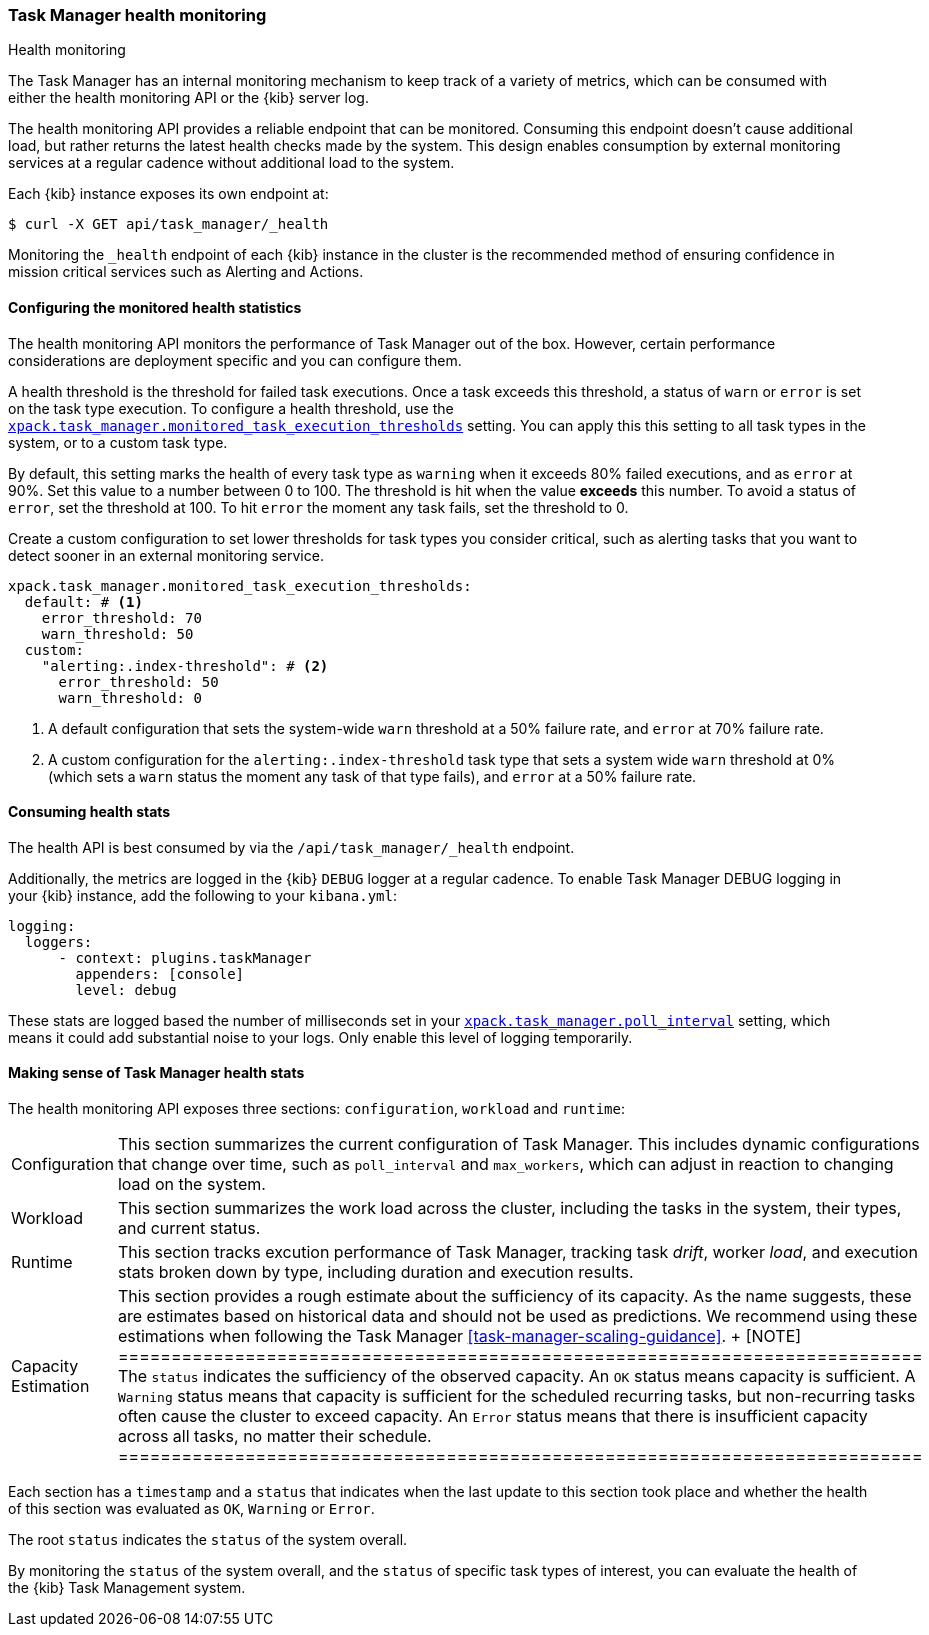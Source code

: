 [role="xpack"]
[[task-manager-health-monitoring]]
=== Task Manager health monitoring

++++
<titleabbrev>Health monitoring</titleabbrev>
++++

The Task Manager has an internal monitoring mechanism to keep track of a variety of metrics, which can be consumed with either the health monitoring API or the {kib} server log.

The health monitoring API provides a reliable endpoint that can be monitored.
Consuming this endpoint doesn't cause additional load, but rather returns the latest health checks made by the system. This design enables consumption by external monitoring services at a regular cadence without additional load to the system.

Each {kib} instance exposes its own endpoint at:

[source,sh]
--------------------------------------------------
$ curl -X GET api/task_manager/_health
--------------------------------------------------
// KIBANA

Monitoring the `_health` endpoint of each {kib} instance in the cluster is the recommended method of ensuring confidence in mission critical services such as Alerting and Actions.

[float]
[[task-manager-configuring-health-monitoring]]
==== Configuring the monitored health statistics

The health monitoring API monitors the performance of Task Manager out of the box.  However, certain performance considerations are deployment specific and you can configure them.

A health threshold is the threshold for failed task executions.  Once a task exceeds this threshold, a status of `warn` or `error` is set on the task type execution. To configure a health threshold, use the <<task-manager-health-settings,`xpack.task_manager.monitored_task_execution_thresholds`>> setting.  You can apply this this setting to all task types in the system, or to a custom task type. 

By default, this setting marks the health of every task type as `warning` when it exceeds 80% failed executions, and as `error` at 90%.
Set this value to a number between 0 to 100. The threshold is hit when the value *exceeds* this number.
To avoid a status of `error`, set the threshold at 100.  To hit `error` the moment any task fails, set the threshold to 0.

Create a custom configuration to set lower thresholds for task types you consider critical, such as alerting tasks that you want to detect sooner in an external monitoring service.

[source,yml]
----
xpack.task_manager.monitored_task_execution_thresholds:
  default: # <1>
    error_threshold: 70
    warn_threshold: 50
  custom:
    "alerting:.index-threshold": # <2>
      error_threshold: 50
      warn_threshold: 0
----
<1> A default configuration that sets the system-wide `warn` threshold at a 50% failure rate, and `error` at 70% failure rate.
<2> A custom configuration for the `alerting:.index-threshold` task type that sets a system wide `warn` threshold at 0% (which sets a `warn` status the moment any task of that type fails), and `error` at a 50% failure rate.

[float]
[[task-manager-consuming-health-stats]]
==== Consuming health stats

The health API is best consumed by via the `/api/task_manager/_health` endpoint.

Additionally, the metrics are logged in the {kib} `DEBUG` logger at a regular cadence.
To enable Task Manager DEBUG logging in your {kib} instance, add the following to your `kibana.yml`:

[source,yml]
----
logging:
  loggers:
      - context: plugins.taskManager
        appenders: [console]
        level: debug
----

These stats are logged based the number of milliseconds set in your <<task-manager-settings,`xpack.task_manager.poll_interval`>> setting, which means it could add substantial noise to your logs. Only enable this level of logging temporarily.

[float]
[[making-sense-of-task-manager-health-stats]]
==== Making sense of Task Manager health stats

The health monitoring API exposes three sections: `configuration`, `workload` and `runtime`:

[cols="2"]
|===

a| Configuration

| This section summarizes the current configuration of Task Manager.  This includes dynamic configurations that change over time, such as `poll_interval` and `max_workers`, which can adjust in reaction to changing load on the system.

a| Workload

| This section summarizes the work load across the cluster, including the tasks in the system, their types, and current status.

a| Runtime

| This section tracks excution performance of Task Manager, tracking task _drift_, worker _load_, and execution stats broken down by type, including duration and execution results.

a| Capacity Estimation

| This section provides a rough estimate about the sufficiency of its capacity. As the name suggests, these are estimates based on historical data and should not be used as predictions. We recommend using these estimations when following the Task Manager <<task-manager-scaling-guidance>>.
+
[NOTE]
============================================================================
The `status` indicates the sufficiency of the observed capacity. An `OK` status means capacity is sufficient. A `Warning` status means that capacity is sufficient for the scheduled recurring tasks, but non-recurring tasks often cause the cluster to exceed capacity. An `Error` status means that there is insufficient capacity across all tasks, no matter their schedule.
============================================================================

|===

Each section has a `timestamp` and a `status` that indicates when the last update to this section took place and whether the health of this section was evaluated as `OK`, `Warning` or `Error`.

The root `status` indicates the `status` of the system overall.

By monitoring the `status` of the system overall, and the `status` of specific task types of interest, you can evaluate the health of the {kib} Task Management system.
